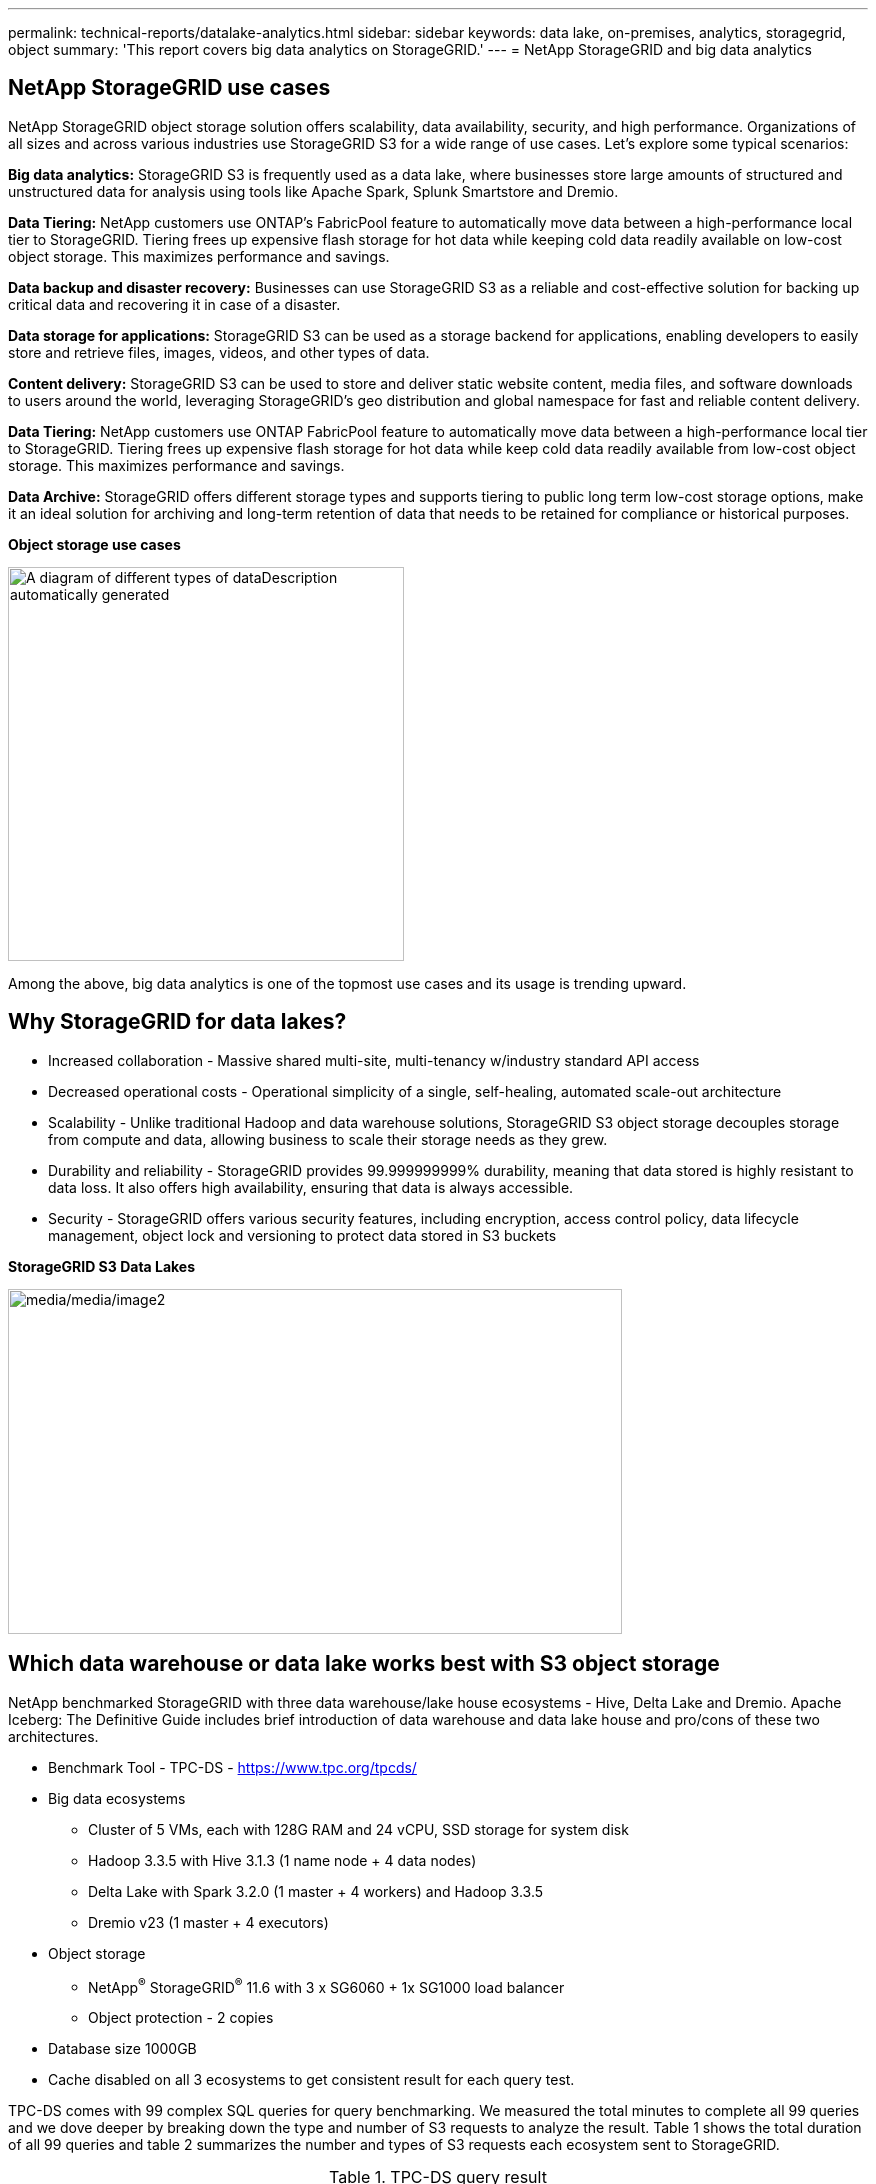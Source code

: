 ---
permalink: technical-reports/datalake-analytics.html
sidebar: sidebar
keywords: data lake, on-premises, analytics, storagegrid, object
summary: 'This report covers big data analytics on StorageGRID.'
---
= NetApp StorageGRID and big data analytics

== NetApp StorageGRID use cases

NetApp StorageGRID object storage solution offers scalability, data availability, security, and high performance. Organizations of all sizes and across various industries use StorageGRID S3 for a wide range of use cases. Let's explore some typical scenarios:

*Big data analytics:* StorageGRID S3 is frequently used as a data lake, where businesses store large amounts of structured and unstructured data for analysis using tools like Apache Spark, Splunk Smartstore and Dremio.

*Data Tiering:* NetApp customers use ONTAP's FabricPool feature to automatically move data between a high-performance local tier to StorageGRID. Tiering frees up expensive flash storage for hot data while keeping cold data readily available on low-cost object storage. This maximizes performance and savings.

*Data backup and disaster recovery:* Businesses can use StorageGRID S3 as a reliable and cost-effective solution for backing up critical data and recovering it in case of a disaster.

*Data storage for applications:* StorageGRID S3 can be used as a storage backend for applications, enabling developers to easily store and retrieve files, images, videos, and other types of data.

*Content delivery:* StorageGRID S3 can be used to store and deliver static website content, media files, and software downloads to users around the world, leveraging StorageGRID's geo distribution and global namespace for fast and reliable content delivery.

*Data Tiering:* NetApp customers use ONTAP FabricPool feature to automatically move data between a high-performance local tier to StorageGRID. Tiering frees up expensive flash storage for hot data while keep cold data readily available from low-cost object storage. This maximizes performance and savings.

*Data Archive:* StorageGRID offers different storage types and supports tiering to public long term low-cost storage options, make it an ideal solution for archiving and long-term retention of data that needs to be retained for compliance or historical purposes.


*Object storage use cases*

image:../media/datalake-analytics/image1.png[A diagram of different types of dataDescription automatically generated,width=396,height=394]

Among the above, big data analytics is one of the topmost use cases and its usage is trending upward.

== Why StorageGRID for data lakes?

* Increased collaboration - Massive shared multi-site, multi-tenancy w/industry standard API access
* Decreased operational costs - Operational simplicity of a single, self-healing, automated scale-out architecture
* Scalability - Unlike traditional Hadoop and data warehouse solutions, StorageGRID S3 object storage decouples storage from compute and data, allowing business to scale their storage needs as they grew.
* Durability and reliability - StorageGRID provides 99.999999999% durability, meaning that data stored is highly resistant to data loss. It also offers high availability, ensuring that data is always accessible.
* Security - StorageGRID offers various security features, including encryption, access control policy, data lifecycle management, object lock and versioning to protect data stored in S3 buckets


*StorageGRID S3 Data Lakes*

image:../media/datalake-analytics/image2.png[media/media/image2,width=614,height=345]

== Which data warehouse or data lake works best with S3 object storage

NetApp benchmarked StorageGRID with three data warehouse/lake house ecosystems - Hive, Delta Lake and Dremio. Apache Iceberg: The Definitive Guide includes brief introduction of data warehouse and data lake house and pro/cons of these two architectures.

* Benchmark Tool - TPC-DS - https://www.tpc.org/tpcds/

* Big data ecosystems
** Cluster of 5 VMs, each with 128G RAM and 24 vCPU, SSD storage for system disk
** Hadoop 3.3.5 with Hive 3.1.3 (1 name node + 4 data nodes)
** Delta Lake with Spark 3.2.0 (1 master + 4 workers) and Hadoop 3.3.5
** Dremio v23 (1 master + 4 executors)
* Object storage
** NetApp^®^ StorageGRID^®^ 11.6 with 3 x SG6060 + 1x SG1000 load balancer
** Object protection - 2 copies
* Database size 1000GB
* Cache disabled on all 3 ecosystems to get consistent result for each query test.

TPC-DS comes with 99 complex SQL queries for query benchmarking. We measured the total minutes to complete all 99 queries and we dove deeper by breaking down the type and number of S3 requests to analyze the result. Table 1 shows the total duration of all 99 queries and table 2 summarizes the number and types of S3 requests each ecosystem sent to StorageGRID.

.TPC-DS query result
[width="100%",cols="35%,20%,23%,22%",options="header",]
|===
|Ecosystem |Hive |Delta Lake |Dremio
|Storage layer |NetApp^®^ StorageGRID^®^ |NetApp^®^ StorageGRID^®^ |NetApp^®^ StorageGRID^®^
|Drive type |HDD |HDD |HDD
|Table format |Parquet |Parquet |Parquet ^1^
|Database size |1000G |1000G |1000G
|TPCDS 99 queries +
total minutes |1084 ^2^ |55 |47
|===

^1^ Tested both Parquet and Iceberg table format, result is similar.

^2^ Hive unable to complete query number 72.

.TPC-DS queries - S3 requests breakdown
[width="100%",cols="24%,24%,27%,25%",options="header",]
|===
|StorageGRID | | |
|S3 Requests |Hive |Delta Lake |Dremio
|GET |1,117,184 |2,074,610 |4,414,227
|observation: +
all range GET |80% range get of 2KB to 2MB from 32MB objects, 50 - 100 requests/sec |73% range get below 100KB from 32MB objects, 1000 - 1400 requests/sec |90% 1M byte range get from 256MB objects, 2000 - 2300 requests/sec
|List objects |312,053 |24,158 |240
|HEAD +
(non-existent object) |156,027 |12,103 |192
|HEAD +
(existent object) |982,126 |922,732 |1,845
|Total requests |2,567,390 |3,033,603 |4,416,504
|===

From table 1, we can see Delta Lake and Dremio are much faster than Hive. From table 2, we notice that Hive sent lots of S3 list-objects requests which is typically slow in all object storage platforms, especially if dealing with a bucket containing many objects. This increases overall query duration significantly. Another observation is Dremio was able to send high number of GET requests in parallel, 2,000 to 2,300 requests per second versus 50 - 100 requests per second in Hive. Hive and Hadoop S3A mimic standard filesystem contributes to Hive slowness to S3 object storage.

Using Hadoop (either on HDFS or S3 object storage) with Hive or Spark requires extensive knowledge of Hadoop and Hive/Spark and how the settings from each service interact - together they have 1000+ settings. Very often, the settings are inter-related and cannot be changed alone. It takes tremendous amounts of time and effort to find the optimal combination of settings and values to use.

Dremio is a data lake engine that uses end-to-end Apache Arrow to dramatically increase query performance. Apache Arrow provides a standardized columnar memory format for efficient data sharing and fast analytics. Arrow employs a language-agnostic approach, designed to eliminate the need for data serialization and deserialization, improving the performance and interoperability between complex data processes and systems.

Dremio's performance is mostly driven by computing power on the Dremio cluster. Though Dremio uses Hadoop's S3A connector for S3 object storage connection, Hadoop is not required and most of Hadoop's fs.s3a settings are not used by Dremio. This makes tuning Dremio performance easy without spending time to learn and test various Hadoop s3a settings.

From this benchmark result, we can conclude that big data analytic system that optimized for S3-based workload is a major performance factor. Dremio optimizes query execution, efficiently utilizes metadata, and provides seamless access to S3 data, resulting in better performance compared to Hive when working with S3 storage. Refer to this https://docs.netapp.com/us-en/storagegrid-enable/tools-apps-guides/configure-dremio-storagegrid.html[page] to configure Dremio S3 data source with StorageGRID.

Visit the links below to learn more about how StorageGRID and Dremio work together to provide a modern and efficient data lake infrastructure and how NetApp migrated from Hive + HDFS to Dremio + StorageGRID to dramatically enhance big data analytic efficiency.

* https://www.netapp.tv/details/31426?mcid=02148179640195118863901007338453703701[Boost performance for your big data with NetApp StorageGRID]
* https://www.netapp.com/media/80932-SB-4236-StorageGRID-Dremio.pdf[Modern, powerful, and efficient data lake infrastructure with StorageGRID and Dremio]
* https://youtu.be/Y57Gyj4De2I?si=nwVG5ohCj93TggKS[How NetApp is Redefining the Customer Experience with Product Analytics]